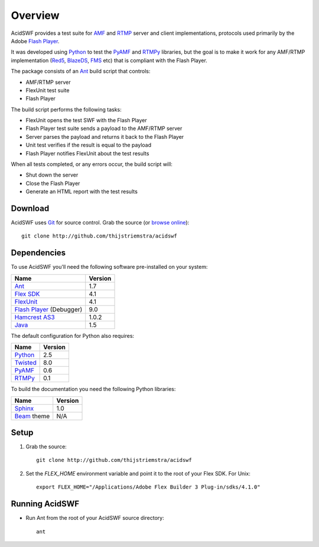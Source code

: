 Overview
========

AcidSWF provides a test suite for AMF_ and RTMP_ server and client implementations,
protocols used primarily by the Adobe `Flash Player`_.

It was developed using Python_ to test the PyAMF_ and RTMPy_ libraries, but 
the goal is to make it work for any AMF/RTMP implementation (Red5_, BlazeDS_, FMS_
etc) that is compliant with the Flash Player.

The package consists of an Ant_ build script that controls:

- AMF/RTMP server
- FlexUnit test suite
- Flash Player

The build script performs the following tasks:

- FlexUnit opens the test SWF with the Flash Player
- Flash Player test suite sends a payload to the AMF/RTMP server
- Server parses the payload and returns it back to the Flash Player
- Unit test verifies if the result is equal to the payload
- Flash Player notifies FlexUnit about the test results

When all tests completed, or any errors occur, the build script will:

- Shut down the server
- Close the Flash Player
- Generate an HTML report with the test results


Download
--------

AcidSWF uses Git_ for source control. Grab the source (or `browse online`_)::

    git clone http://github.com/thijstriemstra/acidswf


Dependencies
------------

To use AcidSWF you'll need the following software pre-installed on your system:

===========================  ========
Name                         Version
===========================  ========
Ant_                         1.7
`Flex SDK`_                  4.1
FlexUnit_                    4.1
`Flash Player`_ (Debugger)   9.0
`Hamcrest AS3`_              1.0.2
Java_                        1.5
===========================  ========

The default configuration for Python also requires:

===========================  ========
Name                         Version
===========================  ========
Python_                      2.5
Twisted_                     8.0
PyAMF_                       0.6
RTMPy_                       0.1
===========================  ========

To build the documentation you need the following Python libraries:

===========================  ========
Name                         Version
===========================  ========
Sphinx_                      1.0
Beam_ theme                  N/A
===========================  ========


Setup
-----

#. Grab the source::

    git clone http://github.com/thijstriemstra/acidswf

#. Set the `FLEX_HOME` environment variable and point it to the root of your Flex SDK. For Unix::

    export FLEX_HOME="/Applications/Adobe Flex Builder 3 Plug-in/sdks/4.1.0"


Running AcidSWF
---------------

- Run Ant from the root of your AcidSWF source directory::

    ant



.. _AMF:	http://en.wikipedia.org/wiki/AMF
.. _RTMP:       http://en.wikipedia.org/wiki/RTMP
.. _Flash Player:   http://www.adobe.com/products/flashplayer
.. _PyAMF:    http://pyamf.org
.. _RTMPy:    http://rtmpy.org
.. _Red5:     http://red5.org
.. _Ant:      http://ant.apache.org
.. _Sphinx:   http://sphinx.pocoo.org
.. _Beam:     http://github.com/collab-project/sphinx-themes/tree/master/source/themes/beam
.. _Flex SDK:    http://opensource.adobe.com/wiki/display/flexsdk/Flex+SDK
.. _Hamcrest AS3: http://github.com/drewbourne/hamcrest-as3
.. _Twisted:  http://twistedmatrix.com
.. _Java:     http://www.java.com
.. _BlazeDS:  http://opensource.adobe.com/wiki/display/blazeds/BlazeDS
.. _FMS:      http://www.adobe.com/products/flashmediaserver
.. _FlexUnit:    http://opensource.adobe.com/wiki/display/flexunit/FlexUnit
.. _Python:         http://python.org
.. _Git:      http://git-scm.com
.. _browse online:  http://github.com/thijstriemstra/acidswf
